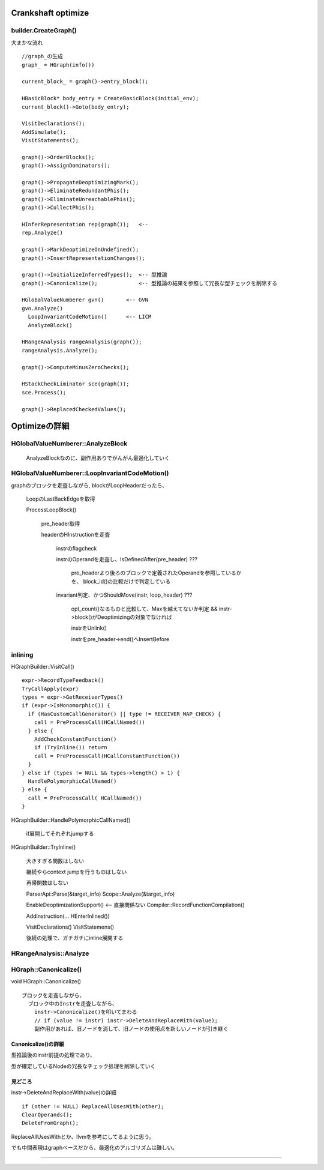 Crankshaft optimize
################################################################################

builder.CreateGraph()
================================================================================

大まかな流れ ::

  //graph_の生成
  graph_ = HGraph(info())
  
  current_block_ = graph()->entry_block();
  
  HBasicBlock* body_entry = CreateBasicBlock(initial_env);
  current_block()->Goto(body_entry);
  
  VisitDeclarations();
  AddSimulate();
  VisitStatements();
  
  graph()->OrderBlocks();
  graph()->AssignDominators();
  
  graph()->PropagateDeoptimizingMark();
  graph()->EliminateRedundantPhis();
  graph()->EliminateUnreachablePhis();
  graph()->CollectPhis();
  
  HInferRepresentation rep(graph());   <-- 
  rep.Analyze()
  
  graph()->MarkDeoptimizeOnUndefined();
  graph()->InsertRepresentationChanges();
  
  graph()->InitializeInferredTypes();  <-- 型推論
  graph()->Canonicalize();             <-- 型推論の結果を参照して冗長な型チェックを削除する
  
  HGlobalValueNumberer gvn()       <-- GVN
  gvn.Analyze()
    LoopInvariantCodeMotion()      <-- LICM
    AnalyzeBlock()
  
  HRangeAnalysis rangeAnalysis(graph());
  rangeAnalysis.Analyze();
  
  graph()->ComputeMinusZeroChecks();
  
  HStackCheckLiminator sce(graph());
  sce.Process();
  
  graph()->ReplacedCheckedValues();


Optimizeの詳細
################################################################################

HGlobalValueNumberer::AnalyzeBlock
================================================================================

  AnalyzeBlockなのに、副作用ありでがんがん最適化していく


HGlobalValueNumberer::LoopInvariantCodeMotion()
================================================================================

graphのブロックを走査しながら, blockがLoopHeaderだったら、

  LoopのLastBackEdgeを取得

  ProcessLoopBlock()

    pre_header取得

    headerのHInstructionを走査

      instrのflagcheck

      instrのOperandを走査し、IsDefinedAfter(pre_header) ???

        pre_headerより後ろのブロックで定義されたOperandを参照しているかを、
        block_id()の比較だけで判定している

      invariant判定、かつShouldMove(instr, loop_header) ???

        opt_count()なるものと比較して、Maxを越えてないか判定
        && instr->block()がDeoptimizingの対象でなければ

        instrをUnlink()

        instrをpre_header->end()へInsertBefore

inlining
================================================================================

HGraphBuilder::VisitCall() ::

  expr->RecordTypeFeedback()
  TryCallApply(expr)
  types = expr->GetReceiverTypes()
  if (expr->IsMonomorphic()) {
    if (HasCustomCallGenerator() || type != RECEIVER_MAP_CHECK) {
      call = PreProcessCall(HCallNamed())
    } else {
      AddCheckConstantFunction()
      if (TryInline()) return
      call = PreProcessCall(HCallConstantFunction())
    }
  } else if (types != NULL && types->length() > 1) {
    HandlePolymorphicCallNamed()
  } else {
    call = PreProcessCall( HCallNamed())
  }


HGraphBuilder::HandlePolymorphicCallNamed()

  if展開してそれぞれjumpする

HGraphBuilder::TryInline()

  大きすぎる関数はしない

  継続やらcontext jumpを行うものはしない

  再帰関数はしない

  ParserApi::Parse(&target_info)
  Scope::Analyze(&target_info)

  EnableDeoptimizationSupport()          <-- 直接関係ない
  Compiler::RecordFunctionCompilation()

  AddInstruction(... HEnterInlined())

  VisitDeclarations()
  VisitStatemens()

  後続の処理で、ガチガチにinline展開する



HRangeAnalysis::Analyze
================================================================================


HGraph::Canonicalize()
================================================================================

void HGraph::Canonicalize() ::

  ブロックを走査しながら、
    ブロック中のInstrを走査しながら、
      instr->Canonicalize()を叩いてまわる
      // if (value != instr) instr->DeleteAndReplaceWith(value);
      副作用があれば、旧ノードを消して、旧ノードの使用点を新しいノードが引き継ぐ

Canonicalize()の詳細
--------------------------------------------------------------------------------

型推論後のinstr前提の処理であり、

型が確定しているNodeの冗長なチェック処理を削除していく


見どころ
--------------------------------------------------------------------------------

instr->DeleteAndReplaceWith(value)の詳細 ::

  if (other != NULL) ReplaceAllUsesWith(other);
  ClearOperands();
  DeleteFromGraph();

ReplaceAllUsesWithとか、llvmを参考にしてるように思う。

でも中間表現はgraphベースだから、最適化のアルゴリズムは難しい。





--------------------------------------------------------------------------------
--------------------------------------------------------------------------------


################################################################################
================================================================================
--------------------------------------------------------------------------------
